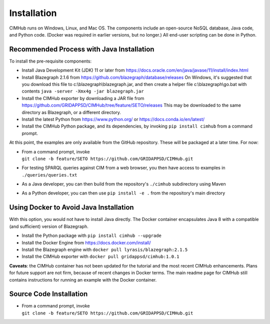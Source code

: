 .. role:: math(raw)
   :format: html latex
..

Installation
============

CIMHub runs on Windows, Linux, and Mac OS.  The components include an 
open-source NoSQL database, Java code, and Python code.  (Docker was 
required in earlier versions, but no longer.) All end-user scripting can 
be done in Python.  

Recommended Process with Java Installation
------------------------------------------

To install the pre-requisite components: 

- Install Java Development Kit (JDK) 11 or later from https://docs.oracle.com/en/java/javase/11/install/index.html
- Install Blazegraph 2.1.6 from https://github.com/blazegraph/database/releases 
  On Windows, it's suggested that you download this file to c:\\blazegraph\\blazegraph.jar, 
  and then create a helper file c:\\blazegraph\\go.bat with contents ``java -server -Xmx4g -jar blazegraph.jar``
- Install the CIMHub exporter by downloading a JAR file from https://github.com/GRIDAPPSD/CIMHub/tree/feature/SETO/releases
  This may be downloaded to the same directory as Blazegraph, or a different directory.
- Install the latest Python from https://www.python.org/ or https://docs.conda.io/en/latest/
- Install the CIMHub Python package, and its dependencies, by invoking ``pip install cimhub`` from a command prompt.

At this point, the examples are only available from the GitHub repository. These
will be packaged at a later time. For now:

- | From a command prompt, invoke 
  | ``git clone -b feature/SETO https://github.com/GRIDAPPSD/CIMHub.git``
- For testing SPARQL queries against CIM from a web browser, you then have access to examples in ``./queries/queries.txt``
- As a Java developer, you can then build from the repository's ``./cimhub`` subdirectory using Maven
- As a Python developer, you can then use ``pip install -e .`` from the repository's main directory

Using Docker to Avoid Java Installation
---------------------------------------

With this option, you would not have to install Java directly. The Docker container
encapsulates Java 8 with a compatible (and sufficient) version of Blazegraph. 

- Install the Python package with ``pip install cimhub --upgrade``
- Install the Docker Engine from https://docs.docker.com/install/
- Install the Blazegraph engine with ``docker pull lyrasis/blazegraph:2.1.5``
- Install the CIMHub exporter with ``docker pull gridappsd/cimhub:1.0.1``

**Caveats**: the CIMHub container has not been updated for the tutorial and the
most recent CIMHub enhancements. Plans for future support are not firm, because
of recent changes in Docker terms. The main readme page for CIMHub still contains
instructions for running an example with the Docker container.

Source Code Installation
------------------------

- | From a command prompt, invoke 
  | ``git clone -b feature/SETO https://github.com/GRIDAPPSD/CIMHub.git``

